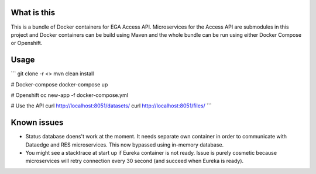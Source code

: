 What is this
=======================================
This is a bundle of Docker containers for EGA Access API. Microservices for the Access API are submodules in this project and Docker containers can be build using Maven and the whole bundle can be run using either Docker Compose or Openshift. 

Usage
=====
```
git clone -r <>
mvn clean install

# Docker-compose
docker-compose up

# Openshift 
oc new-app -f docker-compose.yml

# Use the API
curl http://localhost:8051/datasets/
curl http://localhost:8051/files/
```

Known issues
=====
- Status database doens't work at the moment. It needs separate own container in order to communicate with Dataedge and RES microservices. This now bypassed using in-memory database.
- You might see a stacktrace at start up if Eureka container is not ready. Issue is purely cosmetic because microservices will retry connection every 30 second (and succeed when Eureka is ready).  
  
